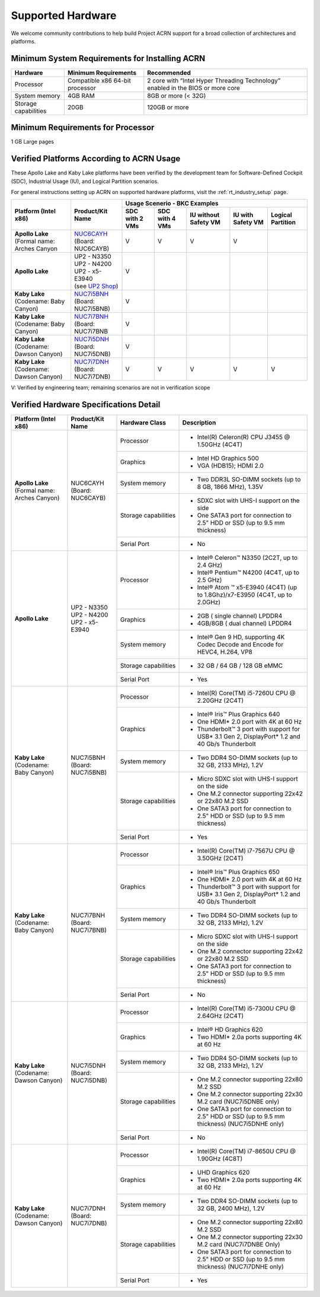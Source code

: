 .. _hardware:

Supported Hardware
##################

We welcome community contributions to help build Project ACRN support
for a broad collection of architectures and platforms.

Minimum System Requirements for Installing ACRN
***********************************************

+------------------------+-----------------------------------+---------------------------------------------------------------------------------+
| Hardware               | Minimum Requirements              | Recommended                                                                     |
+========================+===================================+=================================================================================+
| Processor              | Compatible x86 64-bit processor   | 2 core with “Intel Hyper Threading Technology” enabled in the BIOS or more core |
+------------------------+-----------------------------------+---------------------------------------------------------------------------------+
| System memory          | 4GB RAM                           | 8GB or more (< 32G)                                                             |
+------------------------+-----------------------------------+---------------------------------------------------------------------------------+
| Storage capabilities   | 20GB                              | 120GB or more                                                                   |
+------------------------+-----------------------------------+---------------------------------------------------------------------------------+

Minimum Requirements for Processor
**********************************
1 GB Large pages

Verified Platforms According to ACRN Usage
******************************************

These Apollo Lake and Kaby Lake platforms have been verified by the
development team for Software-Defined Cockpit (SDC), Industrial Usage
(IU), and Logical Partition scenarios.

.. _NUC6CAYH:
   https://www.intel.com/content/www/us/en/products/boards-kits/nuc/kits/nuc6cayh.html

.. _NUC7i5BNH:
   https://www.intel.com/content/www/us/en/products/boards-kits/nuc/kits/NUC7i5BNH.html

.. _NUC7i7BNH:
   https://www.intel.com/content/www/us/en/products/boards-kits/nuc/kits/NUC7i7BNH.html

.. _NUC7i5DNH:
   https://ark.intel.com/content/www/us/en/ark/products/122488/intel-nuc-kit-nuc7i5dnhe.html

.. _NUC7i7DNH:
   https://ark.intel.com/content/www/us/en/ark/products/130393/intel-nuc-kit-nuc7i7dnhe.html

.. _UP2 Shop:
   https://up-shop.org/home/270-up-squared.html


For general instructions setting up ACRN on supported hardware platforms, visit the :ref:`rt_industry_setup` page.


+--------------------------------+-------------------------+-----------+-----------+-------------+------------+------------+
|   Platform (Intel x86)         |   Product/Kit Name      |               Usage Scenerio - BKC Examples                   |
|                                |                         +-----------+-----------+-------------+------------+------------+
|                                |                         | SDC with  | SDC with  | IU without  | IU with    | Logical    |
|                                |                         | 2 VMs     | 4 VMs     | Safety VM   | Safety VM  | Partition  |
|                                |                         |           |           |             |            |            |
+================================+=========================+===========+===========+=============+============+============+
| | **Apollo Lake**              | | `NUC6CAYH`_           | V         | V         | V           | V          |            |
| | (Formal name: Arches Canyon  | | (Board: NUC6CAYB)     |           |           |             |            |            |
|                                |                         |           |           |             |            |            |
+--------------------------------+-------------------------+-----------+-----------+-------------+------------+------------+
| **Apollo Lake**                | | UP2 - N3350           | V         |           |             |            |            |
|                                | | UP2 - N4200           |           |           |             |            |            |
|                                | | UP2 - x5-E3940        |           |           |             |            |            |
|                                | | (see `UP2 Shop`_)     |           |           |             |            |            |
|                                |                         |           |           |             |            |            |
+--------------------------------+-------------------------+-----------+-----------+-------------+------------+------------+
| | **Kaby Lake**                | | `NUC7i5BNH`_          | V         |           |             |            |            |
| | (Codename: Baby Canyon)      | | (Board: NUC7i5BNB)    |           |           |             |            |            |
+--------------------------------+-------------------------+-----------+-----------+-------------+------------+------------+
| | **Kaby Lake**                | | `NUC7i7BNH`_          | V         |           |             |            |            |
| | (Codename: Baby Canyon)      | | (Board: NUC7i7BNB     |           |           |             |            |            |
+--------------------------------+-------------------------+-----------+-----------+-------------+------------+------------+
| | **Kaby Lake**                | | `NUC7i5DNH`_          | V         |           |             |            |            |
| | (Codename: Dawson Canyon)    | | (Board: NUC7i5DNB)    |           |           |             |            |            |
+--------------------------------+-------------------------+-----------+-----------+-------------+------------+------------+
| | **Kaby Lake**                | | `NUC7i7DNH`_          | V         | V         | V           | V          | V          |
| | (Codename: Dawson Canyon)    | | (Board: NUC7i7DNB)    |           |           |             |            |            |
+--------------------------------+-------------------------+-----------+-----------+-------------+------------+------------+

V: Verified by engineering team; remaining scenarios are not in verification scope

Verified Hardware Specifications Detail
***************************************

+--------------------------------+------------------------+------------------------+-----------------------------------------------------------+
|   Platform (Intel x86)         |   Product/Kit Name     |   Hardware Class       |   Description                                             |
+================================+========================+========================+===========================================================+
| | **Apollo Lake**              | | NUC6CAYH             | Processor              | -  Intel(R) Celeron(R) CPU J3455 @ 1.50GHz (4C4T)         |
| | (Formal name: Arches Canyon) | | (Board: NUC6CAYB)    |                        |                                                           |
|                                |                        +------------------------+-----------------------------------------------------------+
|                                |                        | Graphics               | -  Intel HD Graphics 500                                  |
|                                |                        |                        | -  VGA (HDB15); HDMI 2.0                                  |
|                                |                        +------------------------+-----------------------------------------------------------+
|                                |                        | System memory          | -  Two DDR3L SO-DIMM sockets                              |
|                                |                        |                        |    (up to 8 GB, 1866 MHz), 1.35V                          |
|                                |                        +------------------------+-----------------------------------------------------------+
|                                |                        | Storage capabilities   | -  SDXC slot with UHS-I support on the side               |
|                                |                        |                        | -  One SATA3 port for connection to 2.5" HDD or SSD       |
|                                |                        |                        |    (up to 9.5 mm thickness)                               |
|                                |                        +------------------------+-----------------------------------------------------------+
|                                |                        | Serial Port            | -  No                                                     |
+--------------------------------+------------------------+------------------------+-----------------------------------------------------------+
| | **Apollo Lake**              | | UP2 - N3350          | Processor              | -  Intel® Celeron™ N3350 (2C2T, up to 2.4 GHz)            |
|                                | | UP2 - N4200          |                        | -  Intel® Pentium™ N4200 (4C4T, up to 2.5 GHz)            |
|                                | | UP2 - x5-E3940       |                        | -  Intel® Atom ™ x5-E3940 (4C4T)                          |
|                                |                        |                        |    (up to 1.8Ghz)/x7-E3950 (4C4T, up to 2.0GHz)           |
|                                |                        +------------------------+-----------------------------------------------------------+
|                                |                        | Graphics               | -  2GB ( single channel) LPDDR4                           |
|                                |                        |                        | -  4GB/8GB ( dual channel) LPDDR4                         |
|                                |                        +------------------------+-----------------------------------------------------------+
|                                |                        | System memory          | -  Intel® Gen 9 HD, supporting 4K Codec                   |
|                                |                        |                        |    Decode and Encode for HEVC4, H.264, VP8                |
|                                |                        +------------------------+-----------------------------------------------------------+
|                                |                        | Storage capabilities   | -  32 GB / 64 GB / 128 GB eMMC                            |
|                                |                        +------------------------+-----------------------------------------------------------+
|                                |                        | Serial Port            | -  Yes                                                    |
+--------------------------------+------------------------+------------------------+-----------------------------------------------------------+
| | **Kaby Lake**                | | NUC7i5BNH            | Processor              | -  Intel(R) Core(TM) i5-7260U CPU @ 2.20GHz (2C4T)        |
| | (Codename: Baby Canyon)      | | (Board: NUC7i5BNB)   |                        |                                                           |
|                                |                        +------------------------+-----------------------------------------------------------+
|                                |                        | Graphics               | -  Intel® Iris™ Plus Graphics 640                         |
|                                |                        |                        | -  One HDMI\* 2.0 port with 4K at 60 Hz                   |
|                                |                        |                        | -  Thunderbolt™ 3 port with support for USB\* 3.1         |
|                                |                        |                        |    Gen 2, DisplayPort\* 1.2 and 40 Gb/s Thunderbolt       |
|                                |                        +------------------------+-----------------------------------------------------------+
|                                |                        | System memory          | -  Two DDR4 SO-DIMM sockets (up to 32 GB, 2133 MHz), 1.2V |
|                                |                        +------------------------+-----------------------------------------------------------+
|                                |                        | Storage capabilities   | -  Micro SDXC slot with UHS-I support on the side         |
|                                |                        |                        | -  One M.2 connector supporting 22x42 or 22x80 M.2 SSD    |
|                                |                        |                        | -  One SATA3 port for connection to 2.5" HDD or SSD       |
|                                |                        |                        |    (up to 9.5 mm thickness)                               |
|                                |                        +------------------------+-----------------------------------------------------------+
|                                |                        | Serial Port            | -  Yes                                                    |
+--------------------------------+------------------------+------------------------+-----------------------------------------------------------+
| | **Kaby Lake**                | | NUC7i7BNH            | Processor              | -  Intel(R) Core(TM) i7-7567U CPU @ 3.50GHz (2C4T)        |
| | (Codename: Baby Canyon)      | | (Board: NUC7i7BNB)   |                        |                                                           |
|                                |                        +------------------------+-----------------------------------------------------------+
|                                |                        | Graphics               | -  Intel® Iris™ Plus Graphics 650                         |
|                                |                        |                        | -  One HDMI\* 2.0 port with 4K at 60 Hz                   |
|                                |                        |                        | -  Thunderbolt™ 3 port with support for USB\* 3.1 Gen 2,  |
|                                |                        |                        |    DisplayPort\* 1.2 and 40 Gb/s Thunderbolt              |
|                                |                        +------------------------+-----------------------------------------------------------+
|                                |                        | System memory          | -  Two DDR4 SO-DIMM sockets (up to 32 GB, 2133 MHz), 1.2V |
|                                |                        +------------------------+-----------------------------------------------------------+
|                                |                        | Storage capabilities   | -  Micro SDXC slot with UHS-I support on the side         |
|                                |                        |                        | -  One M.2 connector supporting 22x42 or 22x80 M.2 SSD    |
|                                |                        |                        | -  One SATA3 port for connection to 2.5" HDD or SSD       |
|                                |                        |                        |    (up to 9.5 mm thickness)                               |
|                                |                        +------------------------+-----------------------------------------------------------+
|                                |                        | Serial Port            | -  No                                                     |
+--------------------------------+------------------------+------------------------+-----------------------------------------------------------+
| | **Kaby Lake**                | | NUC7i5DNH            | Processor              | -  Intel(R) Core(TM) i5-7300U CPU @ 2.64GHz (2C4T)        |
| | (Codename: Dawson Canyon)    | | (Board: NUC7i5DNB)   |                        |                                                           |
|                                |                        +------------------------+-----------------------------------------------------------+
|                                |                        | Graphics               | -  Intel® HD Graphics 620                                 |
|                                |                        |                        | -  Two HDMI\* 2.0a ports supporting 4K at 60 Hz           |
|                                |                        +------------------------+-----------------------------------------------------------+
|                                |                        | System memory          | -  Two DDR4 SO-DIMM sockets (up to 32 GB, 2133 MHz), 1.2V |
|                                |                        +------------------------+-----------------------------------------------------------+
|                                |                        | Storage capabilities   | -  One M.2 connector supporting 22x80 M.2 SSD             |
|                                |                        |                        | -  One M.2 connector supporting 22x30 M.2 card            |
|                                |                        |                        |    (NUC7i5DNBE only)                                      |
|                                |                        |                        | -  One SATA3 port for connection to 2.5" HDD or SSD       |
|                                |                        |                        |    (up to 9.5 mm thickness) (NUC7i5DNHE only)             |
|                                |                        +------------------------+-----------------------------------------------------------+
|                                |                        | Serial Port            | -  No                                                     |
+--------------------------------+------------------------+------------------------+-----------------------------------------------------------+
| | **Kaby Lake**                | | NUC7i7DNH            | Processor              | -  Intel(R) Core(TM) i7-8650U CPU @ 1.90GHz (4C8T)        |
| | (Codename: Dawson Canyon)    | | (Board: NUC7i7DNB)   |                        |                                                           |
|                                |                        +------------------------+-----------------------------------------------------------+
|                                |                        | Graphics               | -  UHD Graphics 620                                       |
|                                |                        |                        | -  Two HDMI\* 2.0a ports supporting 4K at 60 Hz           |
|                                |                        +------------------------+-----------------------------------------------------------+
|                                |                        | System memory          | -  Two DDR4 SO-DIMM sockets (up to 32 GB, 2400 MHz), 1.2V |
|                                |                        +------------------------+-----------------------------------------------------------+
|                                |                        | Storage capabilities   | -  One M.2 connector supporting 22x80 M.2 SSD             |
|                                |                        |                        | -  One M.2 connector supporting 22x30 M.2 card            |
|                                |                        |                        |    (NUC7i7DNBE Only)                                      |
|                                |                        |                        | -  One SATA3 port for connection to 2.5" HDD or SSD       |
|                                |                        |                        |    (up to 9.5 mm thickness) (NUC7i7DNHE only)             |
|                                |                        +------------------------+-----------------------------------------------------------+
|                                |                        | Serial Port            | -  Yes                                                    |
+--------------------------------+------------------------+------------------------+-----------------------------------------------------------+

.. # vim: tw=200
